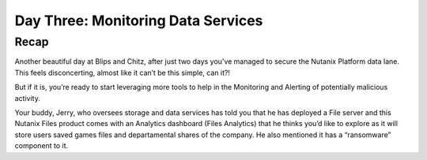 .. _detect_day3:

------------------------------------------------
Day Three: Monitoring Data Services
------------------------------------------------

Recap
+++++++++++++

Another beautiful day at Blips and Chitz, after just two days you’ve managed to secure the Nutanix Platform data lane. This feels disconcerting, almost like it can’t be this simple, can it?! 

But if it is, you’re ready to start leveraging more tools to help in the Monitoring and Alerting of potentially malicious activity. 
 
Your buddy, Jerry, who oversees storage and data services has told you that he has deployed a File server and this Nutanix Files product comes with an Analytics dashboard (Files Analytics) that he thinks you’d like to explore as it will store users saved games files and departamental shares of the company. He also mentioned it has a “ransomware” component to it. 

